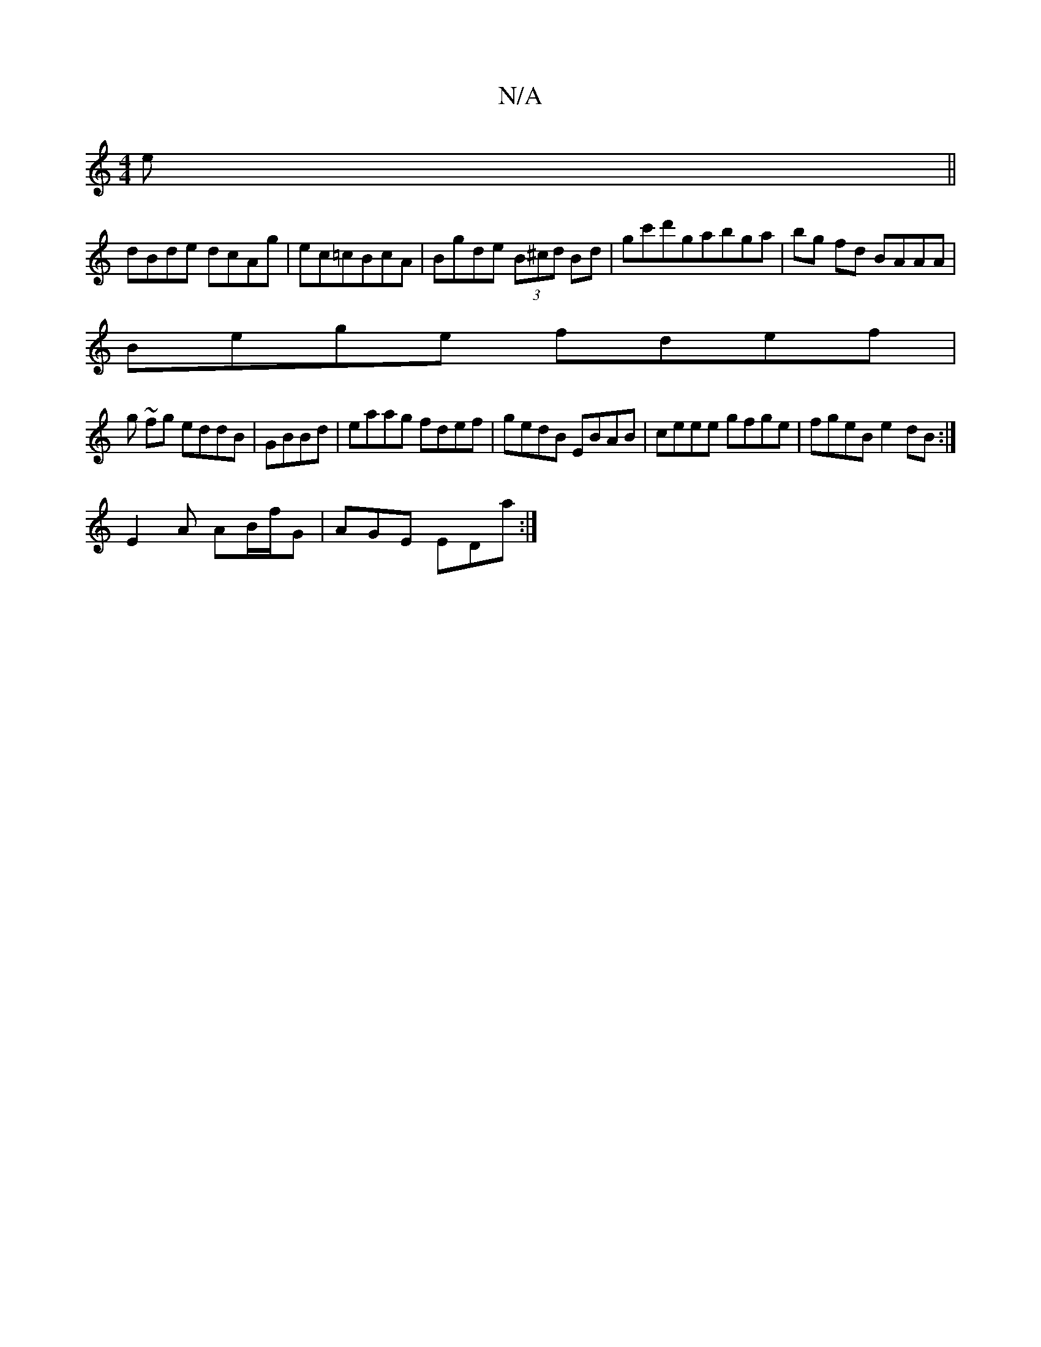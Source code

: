 X:1
T:N/A
M:4/4
R:N/A
K:Cmajor
3e||
dBde dcAg|ec=cBcA|Bgde (3B^cd Bd | gc'd'gabga | bg fd BAAA |
Bege fdef |
g ~fg eddB|GBBd|eaag fdef|gedB EBAB|ceee gfge|fgeB e2dB:|
E2A AB/f/G|AGE EDa:|

B|B,EFA FDDD||
ADd,D GABd|eded Bdef|eaec d